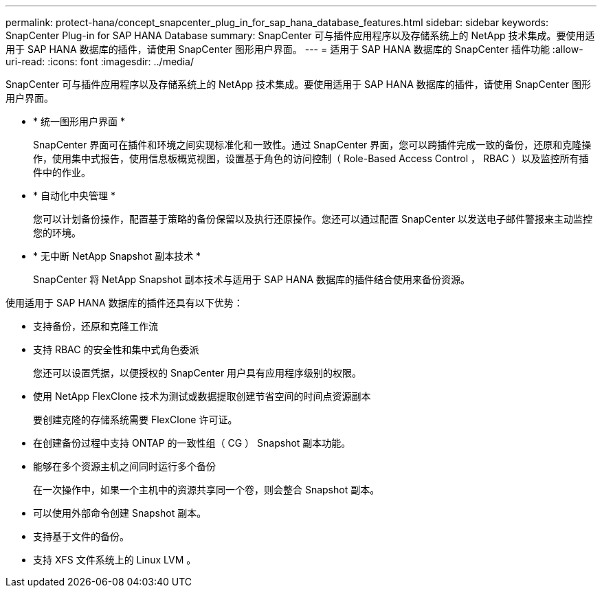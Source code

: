 ---
permalink: protect-hana/concept_snapcenter_plug_in_for_sap_hana_database_features.html 
sidebar: sidebar 
keywords: SnapCenter Plug-in for SAP HANA Database 
summary: SnapCenter 可与插件应用程序以及存储系统上的 NetApp 技术集成。要使用适用于 SAP HANA 数据库的插件，请使用 SnapCenter 图形用户界面。 
---
= 适用于 SAP HANA 数据库的 SnapCenter 插件功能
:allow-uri-read: 
:icons: font
:imagesdir: ../media/


[role="lead"]
SnapCenter 可与插件应用程序以及存储系统上的 NetApp 技术集成。要使用适用于 SAP HANA 数据库的插件，请使用 SnapCenter 图形用户界面。

* * 统一图形用户界面 *
+
SnapCenter 界面可在插件和环境之间实现标准化和一致性。通过 SnapCenter 界面，您可以跨插件完成一致的备份，还原和克隆操作，使用集中式报告，使用信息板概览视图，设置基于角色的访问控制（ Role-Based Access Control ， RBAC ）以及监控所有插件中的作业。

* * 自动化中央管理 *
+
您可以计划备份操作，配置基于策略的备份保留以及执行还原操作。您还可以通过配置 SnapCenter 以发送电子邮件警报来主动监控您的环境。

* * 无中断 NetApp Snapshot 副本技术 *
+
SnapCenter 将 NetApp Snapshot 副本技术与适用于 SAP HANA 数据库的插件结合使用来备份资源。



使用适用于 SAP HANA 数据库的插件还具有以下优势：

* 支持备份，还原和克隆工作流
* 支持 RBAC 的安全性和集中式角色委派
+
您还可以设置凭据，以便授权的 SnapCenter 用户具有应用程序级别的权限。

* 使用 NetApp FlexClone 技术为测试或数据提取创建节省空间的时间点资源副本
+
要创建克隆的存储系统需要 FlexClone 许可证。

* 在创建备份过程中支持 ONTAP 的一致性组（ CG ） Snapshot 副本功能。
* 能够在多个资源主机之间同时运行多个备份
+
在一次操作中，如果一个主机中的资源共享同一个卷，则会整合 Snapshot 副本。

* 可以使用外部命令创建 Snapshot 副本。
* 支持基于文件的备份。
* 支持 XFS 文件系统上的 Linux LVM 。

